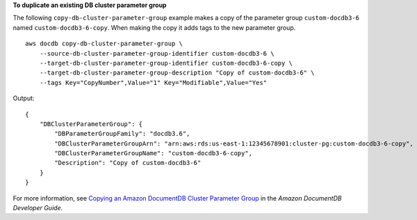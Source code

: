 **To duplicate an existing DB cluster parameter group**

The following ``copy-db-cluster-parameter-group`` example makes a copy of the parameter group ``custom-docdb3-6`` named ``custom-docdb3-6-copy``. When making the copy it adds tags to the new parameter group. ::

    aws docdb copy-db-cluster-parameter-group \
        --source-db-cluster-parameter-group-identifier custom-docdb3-6 \
        --target-db-cluster-parameter-group-identifier custom-docdb3-6-copy \
        --target-db-cluster-parameter-group-description "Copy of custom-docdb3-6" \
        --tags Key="CopyNumber",Value="1" Key="Modifiable",Value="Yes"

Output::

    {
        "DBClusterParameterGroup": {
            "DBParameterGroupFamily": "docdb3.6",
            "DBClusterParameterGroupArn": "arn:aws:rds:us-east-1:12345678901:cluster-pg:custom-docdb3-6-copy",
            "DBClusterParameterGroupName": "custom-docdb3-6-copy",
            "Description": "Copy of custom-docdb3-6"
        }
    }

For more information, see `Copying an Amazon DocumentDB Cluster Parameter Group <https://docs.aws.amazon.com/documentdb/latest/developerguide/db-cluster-parameter-group-copy.html>`__ in the *Amazon DocumentDB Developer Guide*.
